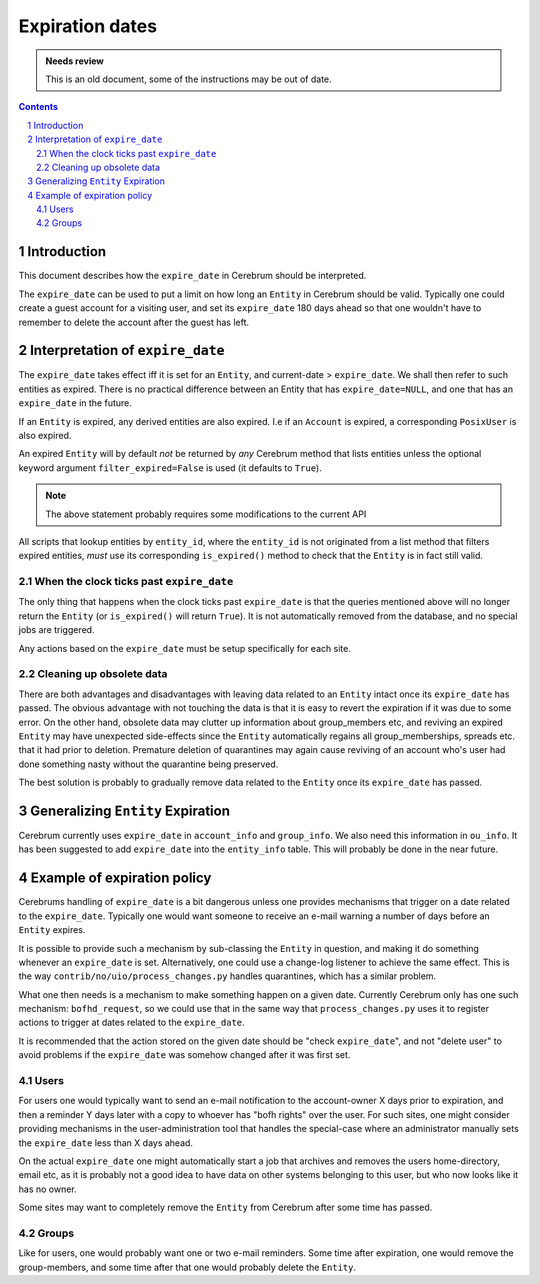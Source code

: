 ============================
Expiration dates
============================

.. admonition:: Needs review

   This is an old document, some of the instructions may be out of date.

.. contents:: Contents
.. section-numbering::


Introduction
=============
This document describes how the ``expire_date`` in Cerebrum should be
interpreted.

The ``expire_date`` can be used to put a limit on how long an
``Entity`` in Cerebrum should be valid.  Typically one could create a
guest account for a visiting user, and set its ``expire_date`` 180
days ahead so that one wouldn't have to remember to delete the account
after the guest has left.


Interpretation of ``expire_date``
==================================
The ``expire_date`` takes effect iff it is set for an ``Entity``, and
current-date > ``expire_date``.  We shall then refer to such entities
as expired.  There is no practical difference between an Entity that
has ``expire_date=NULL``, and one that has an ``expire_date`` in the
future.

If an ``Entity`` is expired, any derived entities are also expired.
I.e if an ``Account`` is expired, a corresponding ``PosixUser`` is
also expired.

An expired ``Entity`` will by default *not* be returned by *any*
Cerebrum method that lists entities unless the optional keyword
argument ``filter_expired=False`` is used (it defaults to ``True``).

.. note::
  The above statement probably requires some modifications to the
  current API

All scripts that lookup entities by ``entity_id``, where the
``entity_id`` is not originated from a list method that filters
expired entities, *must* use its corresponding ``is_expired()`` method
to check that the ``Entity`` is in fact still valid.

When the clock ticks past ``expire_date``
~~~~~~~~~~~~~~~~~~~~~~~~~~~~~~~~~~~~~~~~~~
The only thing that happens when the clock ticks past ``expire_date``
is that the queries mentioned above will no longer return the
``Entity`` (or ``is_expired()`` will return ``True``).  It is not
automatically removed from the database, and no special jobs are
triggered.

Any actions based on the ``expire_date`` must be setup specifically for
each site.


Cleaning up obsolete data
~~~~~~~~~~~~~~~~~~~~~~~~~~~~~~~~~~~~~~
There are both advantages and disadvantages with leaving data related
to an ``Entity`` intact once its ``expire_date`` has passed.  The
obvious advantage with not touching the data is that it is easy to
revert the expiration if it was due to some error.  On the other hand,
obsolete data may clutter up information about group_members etc, and
reviving an expired ``Entity`` may have unexpected side-effects
since the ``Entity`` automatically regains all group_memberships,
spreads etc. that it had prior to deletion.  Premature deletion of
quarantines may again cause reviving of an account who's user had done
something nasty without the quarantine being preserved.

The best solution is probably to gradually remove data related to the
``Entity`` once its ``expire_date`` has passed.

Generalizing ``Entity`` Expiration
===================================
Cerebrum currently uses ``expire_date`` in ``account_info`` and
``group_info``.  We also need this information in ``ou_info``.  It has
been suggested to add ``expire_date`` into the ``entity_info`` table.
This will probably be done in the near future.


Example of expiration policy
==============================
Cerebrums handling of ``expire_date`` is a bit dangerous unless one
provides mechanisms that trigger on a date related to the
``expire_date``.  Typically one would want someone to receive an
e-mail warning a number of days before an ``Entity`` expires.

It is possible to provide such a mechanism by sub-classing the
``Entity`` in question, and making it do something whenever an
``expire_date`` is set.  Alternatively, one could use a change-log
listener to achieve the same effect.  This is the way
``contrib/no/uio/process_changes.py`` handles quarantines, which has a
similar problem.

What one then needs is a mechanism to make something happen on a given
date.  Currently Cerebrum only has one such mechanism:
``bofhd_request``, so we could use that in the same way that
``process_changes.py`` uses it to register actions to trigger at dates
related to the ``expire_date``.

It is recommended that the action stored on the given date should be
"check ``expire_date``", and not "delete user" to avoid problems if
the ``expire_date`` was somehow changed after it was first set.


Users
~~~~~~~
For users one would typically want to send an e-mail notification to
the account-owner X days prior to expiration, and then a reminder Y
days later with a copy to whoever has "bofh rights" over the user.
For such sites, one might consider providing mechanisms in the
user-administration tool that handles the special-case where an
administrator manually sets the ``expire_date`` less than X days
ahead.

On the actual ``expire_date`` one might automatically start a job that
archives and removes the users home-directory, email etc, as it is
probably not a good idea to have data on other systems belonging to
this user, but who now looks like it has no owner.

Some sites may want to completely remove the ``Entity`` from Cerebrum
after some time has passed.

Groups
~~~~~~~
Like for users, one would probably want one or two e-mail reminders.
Some time after expiration, one would remove the group-members, and
some time after that one would probably delete the ``Entity``.

..
   arch-tag: fbac9bb3-9061-49bf-8fda-bac32db03726

